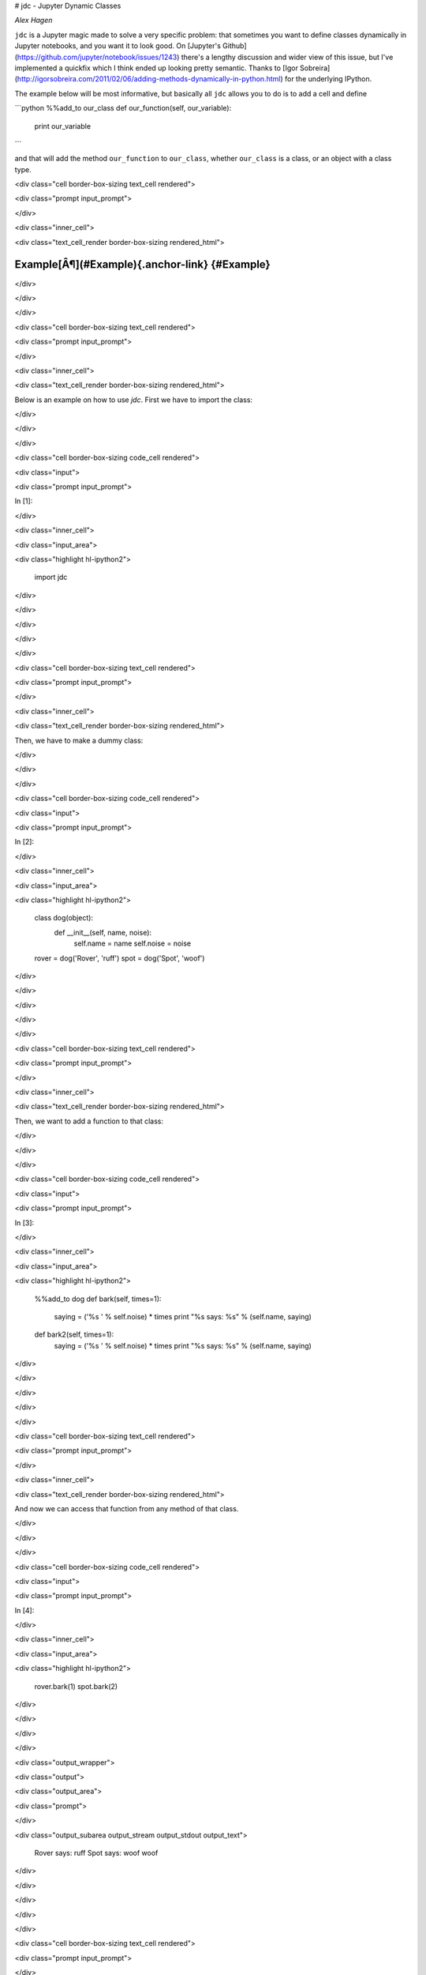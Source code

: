 # jdc - Jupyter Dynamic Classes

*Alex Hagen*

``jdc`` is a Jupyter magic made to solve a very specific problem: that sometimes
you want to define classes dynamically in Jupyter notebooks, and you want it to
look good.  On
[Jupyter's Github](https://github.com/jupyter/notebook/issues/1243) there's a
lengthy discussion and wider view of this issue, but I've implemented a quickfix
which I think ended up looking pretty semantic.  Thanks to
[Igor Sobreira](http://igorsobreira.com/2011/02/06/adding-methods-dynamically-in-python.html)
for the underlying IPython.

The example below will be most informative, but basically all ``jdc`` allows you
to do is to add a cell and define

```python
%%add_to our_class
def our_function(self, our_variable):
  print our_variable
```

and that will add the method ``our_function`` to ``our_class``, whether
``our_class`` is a class, or an object with a class type.

<div class="cell border-box-sizing text_cell rendered">

<div class="prompt input_prompt">

</div>

<div class="inner_cell">

<div class="text_cell_render border-box-sizing rendered_html">

Example[Â¶](#Example){.anchor-link} {#Example}
===================================

</div>

</div>

</div>

<div class="cell border-box-sizing text_cell rendered">

<div class="prompt input_prompt">

</div>

<div class="inner_cell">

<div class="text_cell_render border-box-sizing rendered_html">

Below is an example on how to use `jdc`. First we have to import the
class:

</div>

</div>

</div>

<div class="cell border-box-sizing code_cell rendered">

<div class="input">

<div class="prompt input_prompt">

In \[1\]:

</div>

<div class="inner_cell">

<div class="input_area">

<div class="highlight hl-ipython2">

    import jdc

</div>

</div>

</div>

</div>

</div>

<div class="cell border-box-sizing text_cell rendered">

<div class="prompt input_prompt">

</div>

<div class="inner_cell">

<div class="text_cell_render border-box-sizing rendered_html">

Then, we have to make a dummy class:

</div>

</div>

</div>

<div class="cell border-box-sizing code_cell rendered">

<div class="input">

<div class="prompt input_prompt">

In \[2\]:

</div>

<div class="inner_cell">

<div class="input_area">

<div class="highlight hl-ipython2">

    class dog(object):
        def __init__(self, name, noise):
            self.name = name
            self.noise = noise


    rover = dog('Rover', 'ruff')
    spot = dog('Spot', 'woof')

</div>

</div>

</div>

</div>

</div>

<div class="cell border-box-sizing text_cell rendered">

<div class="prompt input_prompt">

</div>

<div class="inner_cell">

<div class="text_cell_render border-box-sizing rendered_html">

Then, we want to add a function to that class:

</div>

</div>

</div>

<div class="cell border-box-sizing code_cell rendered">

<div class="input">

<div class="prompt input_prompt">

In \[3\]:

</div>

<div class="inner_cell">

<div class="input_area">

<div class="highlight hl-ipython2">

    %%add_to dog
    def bark(self, times=1):
        saying = ('%s ' % self.noise) * times
        print "%s says: %s" % (self.name, saying)

    def bark2(self, times=1):
        saying = ('%s ' % self.noise) * times
        print "%s says: %s" % (self.name, saying)

</div>

</div>

</div>

</div>

</div>

<div class="cell border-box-sizing text_cell rendered">

<div class="prompt input_prompt">

</div>

<div class="inner_cell">

<div class="text_cell_render border-box-sizing rendered_html">

And now we can access that function from any method of that class.

</div>

</div>

</div>

<div class="cell border-box-sizing code_cell rendered">

<div class="input">

<div class="prompt input_prompt">

In \[4\]:

</div>

<div class="inner_cell">

<div class="input_area">

<div class="highlight hl-ipython2">

    rover.bark(1)
    spot.bark(2)

</div>

</div>

</div>

</div>

<div class="output_wrapper">

<div class="output">

<div class="output_area">

<div class="prompt">

</div>

<div class="output_subarea output_stream output_stdout output_text">

    Rover says: ruff 
    Spot says: woof woof 

</div>

</div>

</div>

</div>

</div>

<div class="cell border-box-sizing text_cell rendered">

<div class="prompt input_prompt">

</div>

<div class="inner_cell">

<div class="text_cell_render border-box-sizing rendered_html">

If we want to add a function to only one object of that class, we can do
that, as well:

</div>

</div>

</div>

<div class="cell border-box-sizing code_cell rendered">

<div class="input">

<div class="prompt input_prompt">

In \[5\]:

</div>

<div class="inner_cell">

<div class="input_area">

<div class="highlight hl-ipython2">

    %%add_to spot
    def sit(self):
        print '%s is now sitting' % self.name

</div>

</div>

</div>

</div>

</div>

<div class="cell border-box-sizing code_cell rendered">

<div class="input">

<div class="prompt input_prompt">

In \[6\]:

</div>

<div class="inner_cell">

<div class="input_area">

<div class="highlight hl-ipython2">

    spot.sit()

</div>

</div>

</div>

</div>

<div class="output_wrapper">

<div class="output">

<div class="output_area">

<div class="prompt">

</div>

<div class="output_subarea output_stream output_stdout output_text">

    Spot is now sitting

</div>

</div>

</div>

</div>

</div>

<div class="cell border-box-sizing text_cell rendered">

<div class="prompt input_prompt">

</div>

<div class="inner_cell">

<div class="text_cell_render border-box-sizing rendered_html">

Note that the function added to a class object is only available to that
object, not all objects of that class:

</div>

</div>

</div>

<div class="cell border-box-sizing code_cell rendered">

<div class="input">

<div class="prompt input_prompt">

In \[7\]:

</div>

<div class="inner_cell">

<div class="input_area">

<div class="highlight hl-ipython2">

    try: 
        rover.sit()
    except AttributeError:
        print "%s doesn't know that trick" % rover.name

</div>

</div>

</div>

</div>

<div class="output_wrapper">

<div class="output">

<div class="output_area">

<div class="prompt">

</div>

<div class="output_subarea output_stream output_stdout output_text">

    Rover doesn't know that trick

</div>

</div>

</div>

</div>

</div>

<div class="cell border-box-sizing text_cell rendered">

<div class="prompt input_prompt">

</div>

<div class="inner_cell">

<div class="text_cell_render border-box-sizing rendered_html">

And if we're writing a lot of code, we can now do that in a single cell.

</div>

</div>

</div>

<div class="cell border-box-sizing code_cell rendered">

<div class="input">

<div class="prompt input_prompt">

In \[8\]:

</div>

<div class="inner_cell">

<div class="input_area">

<div class="highlight hl-ipython2">

    %%add_to spot
    def rollover(self):
        print "%s rolled over" % self.name

    def highfive(self):
        print "%s is trying to high five you" % self.name

    def domytaxes(self):
        print "%s is just showing off now" % self.name

</div>

</div>

</div>

</div>

</div>

<div class="cell border-box-sizing code_cell rendered">

<div class="input">

<div class="prompt input_prompt">

In \[9\]:

</div>

<div class="inner_cell">

<div class="input_area">

<div class="highlight hl-ipython2">

    spot.rollover()
    spot.highfive()
    spot.domytaxes()

</div>

</div>

</div>

</div>

<div class="output_wrapper">

<div class="output">

<div class="output_area">

<div class="prompt">

</div>

<div class="output_subarea output_stream output_stdout output_text">

    Spot rolled over
    Spot is trying to high five you
    Spot is just showing off now

</div>

</div>

</div>

</div>

</div>

<div class="cell border-box-sizing text_cell rendered">

<div class="prompt input_prompt">

</div>

<div class="inner_cell">

<div class="text_cell_render border-box-sizing rendered_html">

Nesting functions and decorators should now work. Notice when calling
the wrapped function that we must call it by `func(self, *args)` instead
of `self.func(*args)` or `func(*args)`.

</div>

</div>

</div>

<div class="cell border-box-sizing code_cell rendered">

<div class="input">

<div class="prompt input_prompt">

In \[10\]:

</div>

<div class="inner_cell">

<div class="input_area">

<div class="highlight hl-ipython2">

    %%add_to dog
    def race(func):
        def wrapper(self):
            import time
            t1 = time.time()
            func(self)
            t2 = time.time()
            print "A new record time, %s finished in: " % self.name + str((t2 - t1)) + " seconds!\n"
        return wrapper

    @race
    def race_course(self):
        print "%s finished the course." % self.name

</div>

</div>

</div>

</div>

</div>

<div class="cell border-box-sizing code_cell rendered">

<div class="input">

<div class="prompt input_prompt">

In \[11\]:

</div>

<div class="inner_cell">

<div class="input_area">

<div class="highlight hl-ipython2">

    spot.race_course()

</div>

</div>

</div>

</div>

<div class="output_wrapper">

<div class="output">

<div class="output_area">

<div class="prompt">

</div>

<div class="output_subarea output_stream output_stdout output_text">

    Spot finished the course.
    A new record time, Spot finished in: 0.000334978103638 seconds!

</div>

</div>

</div>

</div>

</div>

<div class="cell border-box-sizing text_cell rendered">

<div class="prompt input_prompt">

</div>

<div class="inner_cell">

<div class="text_cell_render border-box-sizing rendered_html">

and that's it.

</div>

</div>

</div>

## Installation

Right now, installation should now work through PyPI:

```bash

pip install jdc

```

Please open up an issue if it doesn't work, I'll fix it!


